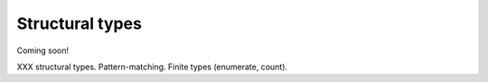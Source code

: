 
****************
Structural types
****************

Coming soon!

XXX structural types.  Pattern-matching.  Finite types (enumerate, count).
